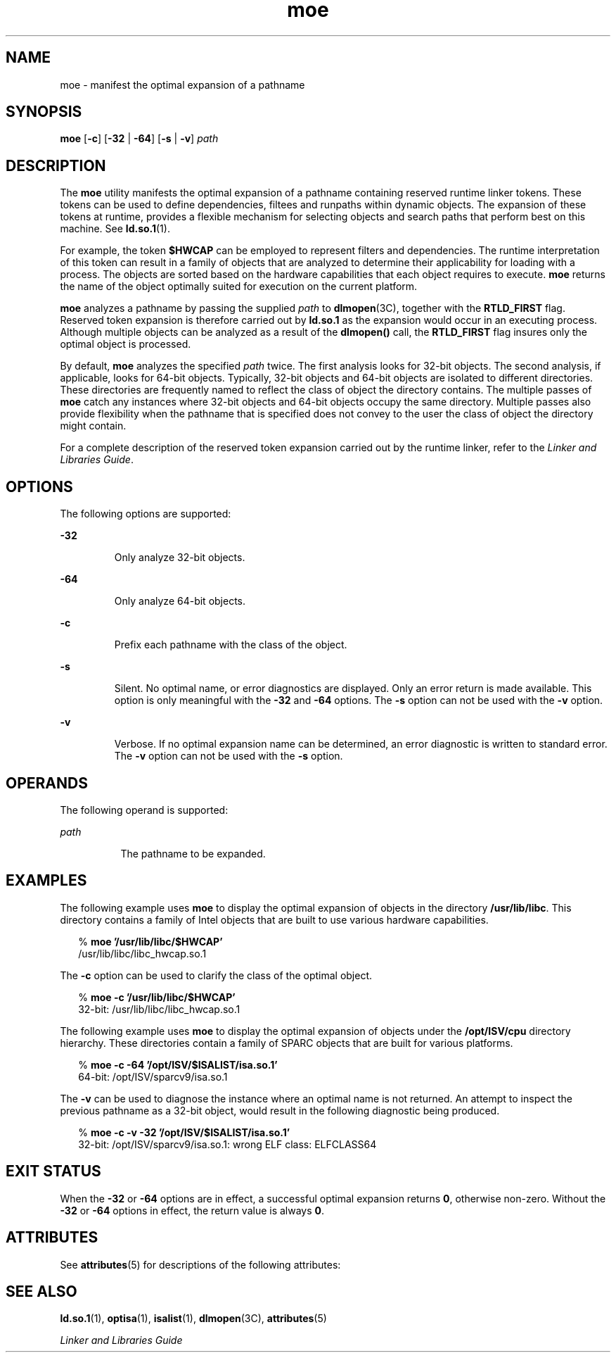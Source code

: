 '\" te
.\" Copyright (c) 2005 by Sun Microsystems, Inc. All rights reserved.
.\" CDDL HEADER START
.\"
.\" The contents of this file are subject to the terms of the
.\" Common Development and Distribution License (the "License").
.\" You may not use this file except in compliance with the License.
.\"
.\" You can obtain a copy of the license at usr/src/OPENSOLARIS.LICENSE
.\" or http://www.opensolaris.org/os/licensing.
.\" See the License for the specific language governing permissions
.\" and limitations under the License.
.\"
.\" When distributing Covered Code, include this CDDL HEADER in each
.\" file and include the License file at usr/src/OPENSOLARIS.LICENSE.
.\" If applicable, add the following below this CDDL HEADER, with the
.\" fields enclosed by brackets "[]" replaced with your own identifying
.\" information: Portions Copyright [yyyy] [name of copyright owner]
.\"
.\" CDDL HEADER END
.TH moe 1 "2 Feb 2005" "SunOS 5.11" "User Commands"
.SH NAME
moe \- manifest the optimal expansion of a pathname
.SH SYNOPSIS
.LP
.nf
\fBmoe\fR [\fB-c\fR] [\fB-32\fR | \fB-64\fR] [\fB-s\fR | \fB-v\fR] \fIpath\fR
.fi

.SH DESCRIPTION
.sp
.LP
The \fBmoe\fR utility manifests the optimal expansion of a pathname
containing reserved runtime linker tokens. These tokens can be used to
define dependencies, filtees and runpaths within dynamic objects. The
expansion of these tokens at runtime, provides a flexible mechanism for
selecting objects and search paths that perform best on this machine. See
\fBld.so.1\fR(1).
.sp
.LP
For example, the token \fB$HWCAP\fR can be employed to represent filters
and dependencies. The runtime interpretation of this token can result in a
family of objects that are analyzed to determine their applicability for
loading with a process. The objects are sorted based on the hardware
capabilities that each object requires to execute. \fBmoe\fR returns the
name of the object optimally suited for execution on the current platform.
.sp
.LP
\fBmoe\fR analyzes a pathname by passing the supplied \fIpath\fR to
\fBdlmopen\fR(3C), together with the \fBRTLD_FIRST\fR flag. Reserved token
expansion is therefore carried out by \fBld.so.1\fR as the expansion would
occur in an executing process. Although multiple objects can be analyzed as
a result of the \fBdlmopen()\fR call, the \fBRTLD_FIRST\fR flag insures only
the optimal object is processed.
.sp
.LP
By default, \fBmoe\fR analyzes the specified \fIpath\fR twice. The first
analysis looks for 32-bit objects. The second analysis, if applicable, looks
for 64-bit objects. Typically, 32-bit objects and 64-bit objects are
isolated to different directories. These directories are frequently named to
reflect the class of object the directory contains. The multiple passes of
\fBmoe\fR catch any instances where 32-bit objects and 64-bit objects occupy
the same directory. Multiple passes also provide flexibility when the
pathname that is specified does not convey to the user the class of object
the directory might contain.
.sp
.LP
For a complete description of the reserved token expansion carried out by
the runtime linker, refer to the \fILinker and Libraries Guide\fR.
.SH OPTIONS
.sp
.LP
The following options are supported:
.sp
.ne 2
.mk
.na
\fB-32\fR
.ad
.RS 7n
.rt
Only analyze 32-bit objects.
.RE

.sp
.ne 2
.mk
.na
\fB-64\fR
.ad
.RS 7n
.rt
Only analyze 64-bit objects.
.RE

.sp
.ne 2
.mk
.na
\fB-c\fR
.ad
.RS 7n
.rt
Prefix each pathname with the class of the object.
.RE

.sp
.ne 2
.mk
.na
\fB-s\fR
.ad
.RS 7n
.rt
Silent. No optimal name, or error diagnostics are displayed. Only an error
return is made available. This option is only meaningful with the \fB-32\fR
and \fB-64\fR options. The \fB-s\fR option can not be used with the \fB-v\fR
option.
.RE

.sp
.ne 2
.mk
.na
\fB-v\fR
.ad
.RS 7n
.rt
Verbose. If no optimal expansion name can be determined, an error
diagnostic is written to standard error. The \fB-v\fR option can not be used
with the \fB-s\fR option.
.RE

.SH OPERANDS
.sp
.LP
The following operand is supported:
.sp
.ne 2
.mk
.na
\fIpath\fR
.ad
.RS 8n
.rt
The pathname to be expanded.
.RE

.SH EXAMPLES
.sp
.LP
The following example uses \fBmoe\fR to display the optimal expansion of
objects in the directory \fB/usr/lib/libc\fR. This directory contains a
family of Intel objects that are built to use various hardware
capabilities.
.sp
.in +2
.nf
% \fBmoe '/usr/lib/libc/$HWCAP'\fR
/usr/lib/libc/libc_hwcap.so.1
.fi
.in -2
.sp

.sp
.LP
The \fB-c\fR option can be used to clarify the class of the optimal
object.
.sp
.in +2
.nf
% \fBmoe -c '/usr/lib/libc/$HWCAP'\fR
32-bit: /usr/lib/libc/libc_hwcap.so.1
.fi
.in -2
.sp

.sp
.LP
The following example uses \fBmoe\fR to display the optimal expansion of
objects under the \fB/opt/ISV/cpu\fR directory hierarchy. These directories
contain a family of SPARC objects that are built for various platforms.
.sp
.in +2
.nf
% \fBmoe -c -64 '/opt/ISV/$ISALIST/isa.so.1'\fR
64-bit: /opt/ISV/sparcv9/isa.so.1
.fi
.in -2
.sp

.sp
.LP
The \fB-v\fR can be used to diagnose the instance where an optimal name is
not returned. An attempt to inspect the previous pathname as a 32-bit
object, would result in the following diagnostic being produced.
.sp
.in +2
.nf
% \fBmoe -c -v -32 '/opt/ISV/$ISALIST/isa.so.1'\fR
32-bit: /opt/ISV/sparcv9/isa.so.1: wrong ELF class: ELFCLASS64
.fi
.in -2
.sp

.SH EXIT STATUS
.sp
.LP
When the \fB-32\fR or \fB-64\fR options are in effect, a successful optimal
expansion returns \fB0\fR, otherwise non-zero. Without the \fB-32\fR or
\fB-64\fR options in effect, the return value is always \fB0\fR.
.SH ATTRIBUTES
.sp
.LP
See \fBattributes\fR(5) for descriptions of the following attributes:
.sp

.sp
.TS
tab() box;
cw(2.75i) |cw(2.75i)
lw(2.75i) |lw(2.75i)
.
ATTRIBUTE TYPEATTRIBUTE VALUE
_
AvailabilitySUNWcsu
_
Interface StabilityStable
.TE

.SH SEE ALSO
.sp
.LP
\fBld.so.1\fR(1), \fBoptisa\fR(1), \fBisalist\fR(1), \fBdlmopen\fR(3C),
\fBattributes\fR(5)
.sp
.LP
\fILinker and Libraries Guide\fR
